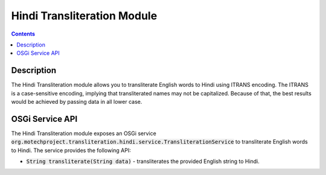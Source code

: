 .. _hindi-transliteration-module:

============================
Hindi Transliteration Module
============================

.. contents::
    :depth: 1

############
Description
############

The Hindi Transliteration module allows you to transliterate English words to Hindi using ITRANS encoding.
The ITRANS is a case-sensitive encoding, implying that transliterated names may not be capitalized.
Because of that, the best results would be achieved by passing data in all lower case.

#################
OSGi Service API
#################

The Hindi Transliteration module exposes an OSGi service :code:`org.motechproject.transliteration.hindi.service.TransliterationService`
to transliterate English words to Hindi. The service provides the following API:

- :code:`String transliterate(String data)` - transliterates the provided English string to Hindi.